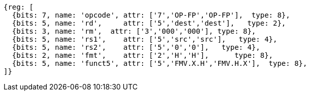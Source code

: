 // 16.3 Instructions for moving bit patterns between floating-point and integer registers.

[wavedrom, ,]
....
{reg: [
  {bits: 7, name: 'opcode', attr: ['7','OP-FP','OP-FP'],  type: 8},
  {bits: 5, name: 'rd',     attr: ['5','dest','dest'],   type: 2},
  {bits: 3, name: 'rm',  attr: ['3','000','000'], type: 8},
  {bits: 5, name: 'rs1',    attr: ['5','src','src'],   type: 4},
  {bits: 5, name: 'rs2',    attr: ['5','0','0'],   type: 4},
  {bits: 2, name: 'fmt',    attr: ['2','H','H'],      type: 8},
  {bits: 5, name: 'funct5', attr: ['5','FMV.X.H','FMV.H.X'],  type: 8},
]}
....